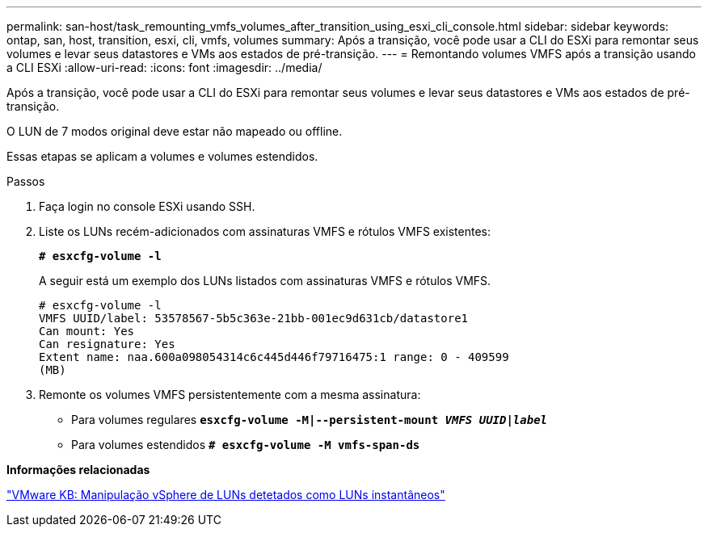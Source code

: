 ---
permalink: san-host/task_remounting_vmfs_volumes_after_transition_using_esxi_cli_console.html 
sidebar: sidebar 
keywords: ontap, san, host, transition, esxi, cli, vmfs, volumes 
summary: Após a transição, você pode usar a CLI do ESXi para remontar seus volumes e levar seus datastores e VMs aos estados de pré-transição. 
---
= Remontando volumes VMFS após a transição usando a CLI ESXi
:allow-uri-read: 
:icons: font
:imagesdir: ../media/


[role="lead"]
Após a transição, você pode usar a CLI do ESXi para remontar seus volumes e levar seus datastores e VMs aos estados de pré-transição.

O LUN de 7 modos original deve estar não mapeado ou offline.

Essas etapas se aplicam a volumes e volumes estendidos.

.Passos
. Faça login no console ESXi usando SSH.
. Liste os LUNs recém-adicionados com assinaturas VMFS e rótulos VMFS existentes:
+
`*# esxcfg-volume -l*`

+
A seguir está um exemplo dos LUNs listados com assinaturas VMFS e rótulos VMFS.

+
[listing]
----
# esxcfg-volume -l
VMFS UUID/label: 53578567-5b5c363e-21bb-001ec9d631cb/datastore1
Can mount: Yes
Can resignature: Yes
Extent name: naa.600a098054314c6c445d446f79716475:1 range: 0 - 409599
(MB)
----
. Remonte os volumes VMFS persistentemente com a mesma assinatura:
+
** Para volumes regulares
`*esxcfg-volume -M|--persistent-mount _VMFS UUID|label_*`
** Para volumes estendidos
`*# esxcfg-volume -M vmfs-span-ds*`




*Informações relacionadas*

http://kb.vmware.com/selfservice/microsites/search.do?language=en_US&cmd=displayKC&externalId=1011387["VMware KB: Manipulação vSphere de LUNs detetados como LUNs instantâneos"]
